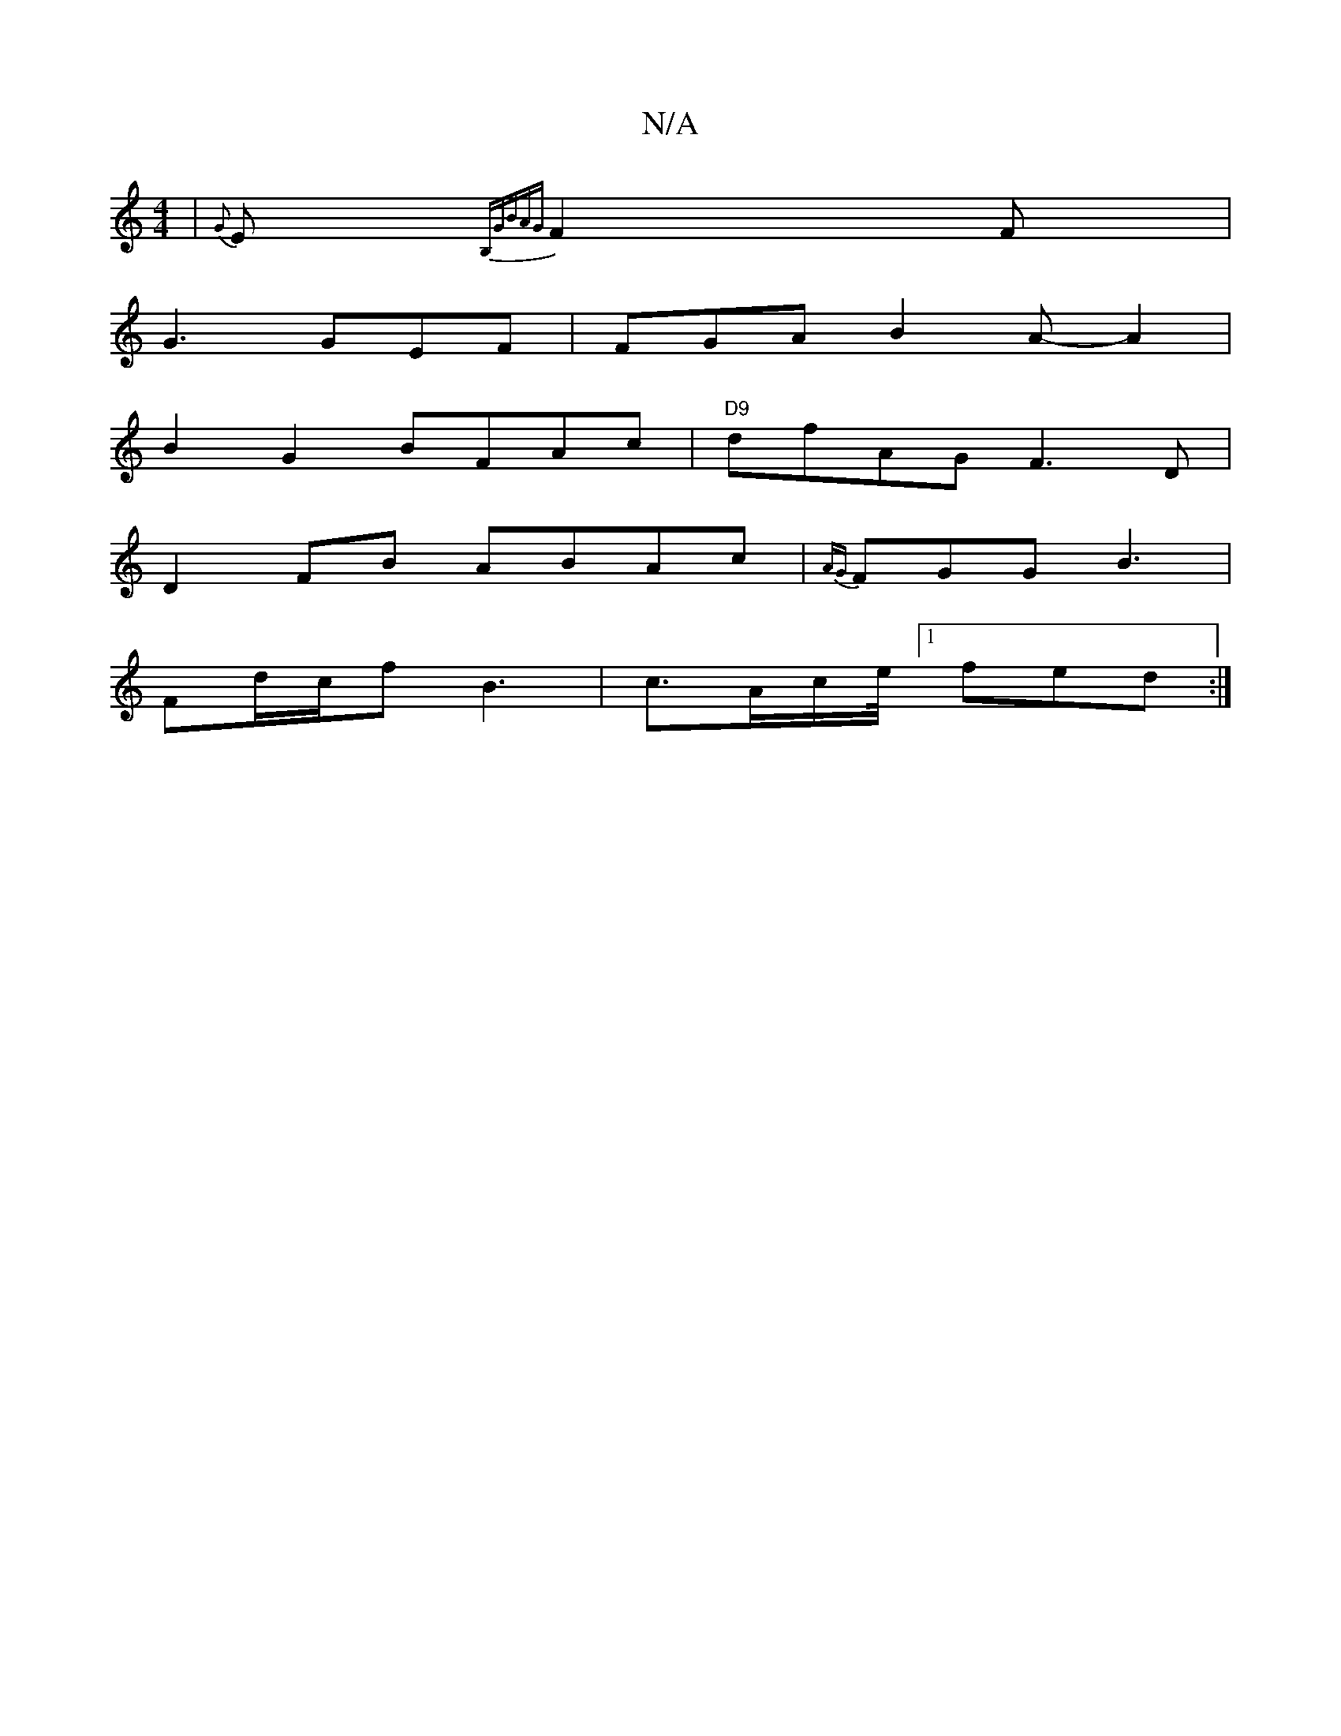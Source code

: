 X:1
T:N/A
M:4/4
R:N/A
K:Cmajor
 | {G}E{B,GBA{G}F2F |
G3 GEF | FGA B2 A-A2 |
B2 G2 BFAc|"D9"dfAG F3D|
D2FB ABAc|{AG}FGG B3 |
Fd/c/f B3|c>Ac/e//[1 fed :|

Bd|e2g2 e3:|
a|:|:gedB AFFA| BAAF G3:|

DE|:DEFG ABcd|ed B2 ABAF|D2B2|
G2G2 B2